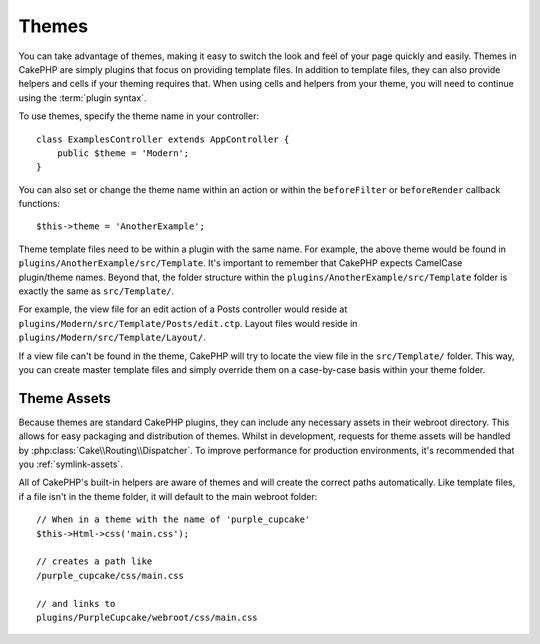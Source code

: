 Themes
######

You can take advantage of themes, making it easy to switch the look and feel of
your page quickly and easily. Themes in CakePHP are simply plugins that focus on
providing template files. In addition to template files, they can also provide
helpers and cells if your theming requires that. When using cells and helpers from your
theme, you will need to continue using the :term:`plugin syntax`.

To use themes, specify the theme name in your controller::

    class ExamplesController extends AppController {
        public $theme = 'Modern';
    }

You can also set or change the theme name within an action or within the
``beforeFilter`` or ``beforeRender`` callback functions::

    $this->theme = 'AnotherExample';

Theme template files need to be within a plugin with the same name. For example,
the above theme would be found in ``plugins/AnotherExample/src/Template``.
It's important to remember that CakePHP expects CamelCase plugin/theme names. Beyond
that, the folder structure within the ``plugins/AnotherExample/src/Template`` folder is
exactly the same as ``src/Template/``.

For example, the view file for an edit action of a Posts controller would reside
at ``plugins/Modern/src/Template/Posts/edit.ctp``. Layout files would reside in
``plugins/Modern/src/Template/Layout/``.

If a view file can't be found in the theme, CakePHP will try to locate the view
file in the ``src/Template/`` folder. This way, you can create master template files
and simply override them on a case-by-case basis within your theme folder.

Theme Assets
============

Because themes are standard CakePHP plugins, they can include any necessary
assets in their webroot directory. This allows for easy packaging and
distribution of themes. Whilst in development, requests for theme assets will be
handled by :php:class:`Cake\\Routing\\Dispatcher`. To improve performance for production
environments, it's recommended that you :ref:`symlink-assets`.

All of CakePHP's built-in helpers are aware of themes and will create the
correct paths automatically. Like template files, if a file isn't in the theme
folder, it will default to the main webroot folder::

    // When in a theme with the name of 'purple_cupcake'
    $this->Html->css('main.css');

    // creates a path like
    /purple_cupcake/css/main.css

    // and links to
    plugins/PurpleCupcake/webroot/css/main.css

.. meta::
    :title lang=en: Themes
    :keywords lang=en: production environments,theme folder,layout files,development requests,callback functions,folder structure,default view,dispatcher,symlink,case basis,layouts,assets,cakephp,themes,advantage
